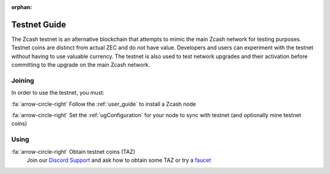 :orphan:

.. _testnet_guide:

Testnet Guide
=============

The Zcash testnet is an alternative blockchain that attempts to mimic the main Zcash network for testing purposes. Testnet coins are distinct from actual ZEC and do not have value. Developers and users can experiment with the testnet without having to use valuable currency. The testnet is also used to test network upgrades and their activation before committing to the upgrade on the main Zcash network.

Joining
-------

In order to use the testnet, you must:

:fa:`arrow-circle-right` Follow the :ref:`user_guide` to install a Zcash node
    
:fa:`arrow-circle-right` Set the :ref:`ugConfiguration` for your node to sync with testnet (and optionally mine testnet coins)

Using
-----

:fa:`arrow-circle-right` Obtain testnet coins (TAZ)
    Join our `Discord Support <https://discord.gg/GGtsUzyp>`_ and ask how to obtain some TAZ or try a `faucet <https://faucet.zecpages.com/>`_ 
